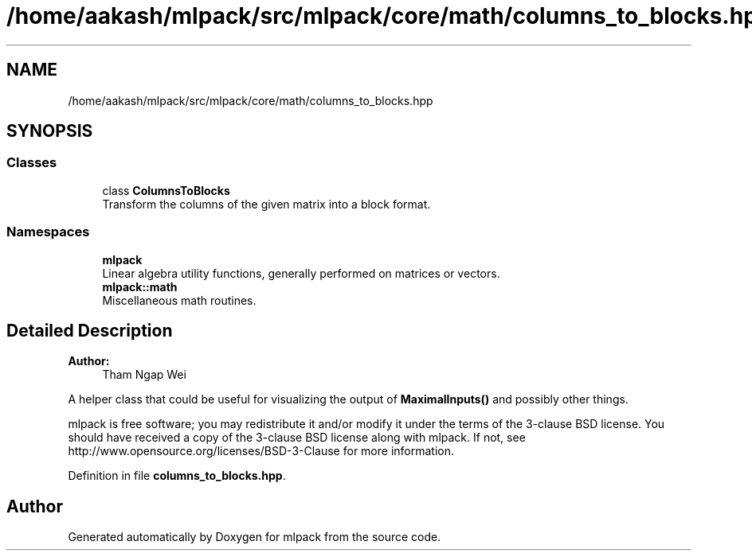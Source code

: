 .TH "/home/aakash/mlpack/src/mlpack/core/math/columns_to_blocks.hpp" 3 "Sun Aug 22 2021" "Version 3.4.2" "mlpack" \" -*- nroff -*-
.ad l
.nh
.SH NAME
/home/aakash/mlpack/src/mlpack/core/math/columns_to_blocks.hpp
.SH SYNOPSIS
.br
.PP
.SS "Classes"

.in +1c
.ti -1c
.RI "class \fBColumnsToBlocks\fP"
.br
.RI "Transform the columns of the given matrix into a block format\&. "
.in -1c
.SS "Namespaces"

.in +1c
.ti -1c
.RI " \fBmlpack\fP"
.br
.RI "Linear algebra utility functions, generally performed on matrices or vectors\&. "
.ti -1c
.RI " \fBmlpack::math\fP"
.br
.RI "Miscellaneous math routines\&. "
.in -1c
.SH "Detailed Description"
.PP 

.PP
\fBAuthor:\fP
.RS 4
Tham Ngap Wei
.RE
.PP
A helper class that could be useful for visualizing the output of \fBMaximalInputs()\fP and possibly other things\&.
.PP
mlpack is free software; you may redistribute it and/or modify it under the terms of the 3-clause BSD license\&. You should have received a copy of the 3-clause BSD license along with mlpack\&. If not, see http://www.opensource.org/licenses/BSD-3-Clause for more information\&. 
.PP
Definition in file \fBcolumns_to_blocks\&.hpp\fP\&.
.SH "Author"
.PP 
Generated automatically by Doxygen for mlpack from the source code\&.
